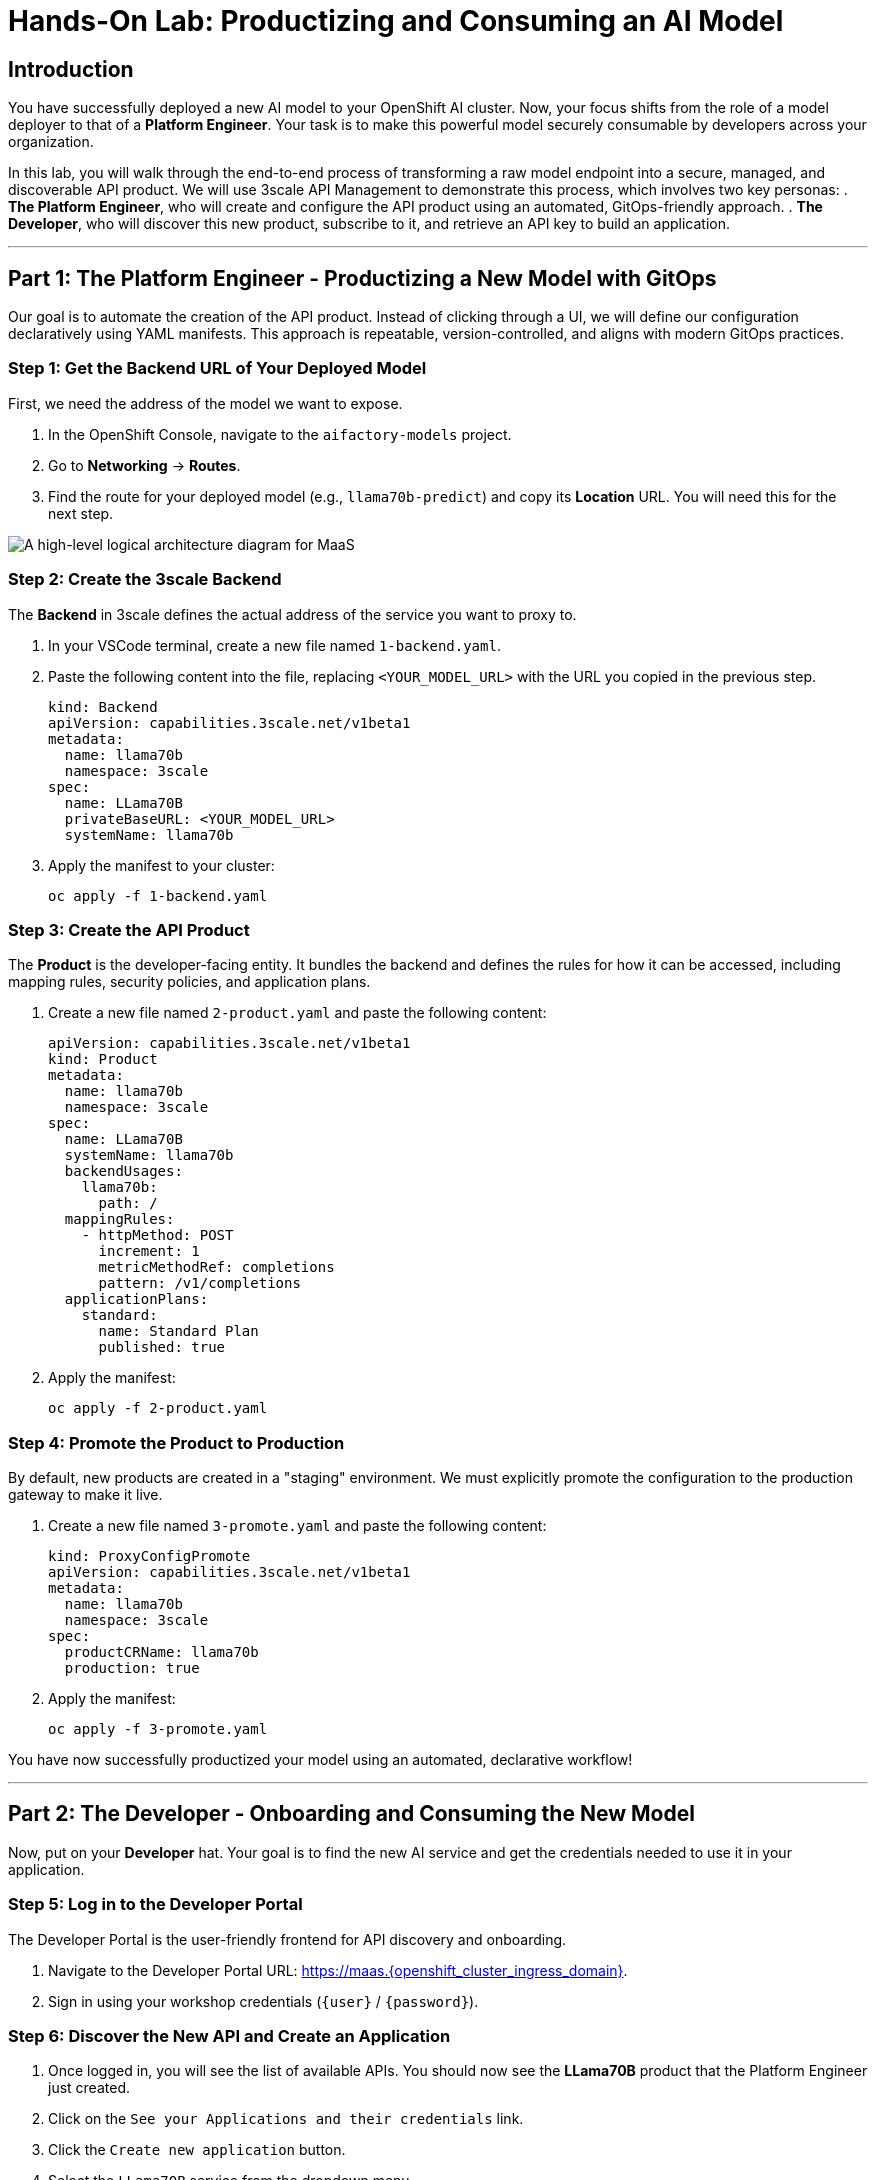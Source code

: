 = Hands-On Lab: Productizing and Consuming an AI Model

== Introduction

You have successfully deployed a new AI model to your OpenShift AI cluster. Now, your focus shifts from the role of a model deployer to that of a **Platform Engineer**. Your task is to make this powerful model securely consumable by developers across your organization.

In this lab, you will walk through the end-to-end process of transforming a raw model endpoint into a secure, managed, and discoverable API product. We will use 3scale API Management to demonstrate this process, which involves two key personas:
.   **The Platform Engineer**, who will create and configure the API product using an automated, GitOps-friendly approach.
.   **The Developer**, who will discover this new product, subscribe to it, and retrieve an API key to build an application.

---

== Part 1: The Platform Engineer - Productizing a New Model with GitOps

Our goal is to automate the creation of the API product. Instead of clicking through a UI, we will define our configuration declaratively using YAML manifests. This approach is repeatable, version-controlled, and aligns with modern GitOps practices.

=== Step 1: Get the Backend URL of Your Deployed Model

First, we need the address of the model we want to expose.

. In the OpenShift Console, navigate to the `aifactory-models` project.
. Go to *Networking* -> *Routes*.
. Find the route for your deployed model (e.g., `llama70b-predict`) and copy its *Location* URL. You will need this for the next step.

image::MAAS-Arch-drawio.png[A high-level logical architecture diagram for MaaS, align="center"]

=== Step 2: Create the 3scale Backend

The *Backend* in 3scale defines the actual address of the service you want to proxy to.

. In your VSCode terminal, create a new file named `1-backend.yaml`.
. Paste the following content into the file, replacing `<YOUR_MODEL_URL>` with the URL you copied in the previous step.
+
[source,yaml]
----
kind: Backend
apiVersion: capabilities.3scale.net/v1beta1
metadata:
  name: llama70b
  namespace: 3scale
spec:
  name: LLama70B
  privateBaseURL: <YOUR_MODEL_URL>
  systemName: llama70b
----

. Apply the manifest to your cluster:
+
[source,bash,role="execute"]
----
oc apply -f 1-backend.yaml
----

=== Step 3: Create the API Product

The *Product* is the developer-facing entity. It bundles the backend and defines the rules for how it can be accessed, including mapping rules, security policies, and application plans.

. Create a new file named `2-product.yaml` and paste the following content:
+
[source,yaml]
----
apiVersion: capabilities.3scale.net/v1beta1
kind: Product
metadata:
  name: llama70b
  namespace: 3scale
spec:
  name: LLama70B
  systemName: llama70b
  backendUsages:
    llama70b:
      path: /
  mappingRules:
    - httpMethod: POST
      increment: 1
      metricMethodRef: completions
      pattern: /v1/completions
  applicationPlans:
    standard:
      name: Standard Plan
      published: true
----
. Apply the manifest:
+
[source,bash,role="execute"]
----
oc apply -f 2-product.yaml
----

=== Step 4: Promote the Product to Production

By default, new products are created in a "staging" environment. We must explicitly promote the configuration to the production gateway to make it live.

. Create a new file named `3-promote.yaml` and paste the following content:
+
[source,yaml]
----
kind: ProxyConfigPromote
apiVersion: capabilities.3scale.net/v1beta1
metadata:
  name: llama70b
  namespace: 3scale
spec:
  productCRName: llama70b
  production: true
----
. Apply the manifest:
+
[source,bash,role="execute"]
----
oc apply -f 3-promote.yaml
----

You have now successfully productized your model using an automated, declarative workflow!

---

== Part 2: The Developer - Onboarding and Consuming the New Model

Now, put on your **Developer** hat. Your goal is to find the new AI service and get the credentials needed to use it in your application.

=== Step 5: Log in to the Developer Portal

The Developer Portal is the user-friendly frontend for API discovery and onboarding.

. Navigate to the Developer Portal URL: https://maas.{openshift_cluster_ingress_domain}[https://maas.{openshift_cluster_ingress_domain},window=_blank].
. Sign in using your workshop credentials (`{user}` / `{password}`).

=== Step 6: Discover the New API and Create an Application

. Once logged in, you will see the list of available APIs. You should now see the **LLama70B** product that the Platform Engineer just created.
. Click on the `See your Applications and their credentials` link.
. Click the `Create new application` button.
. Select the `LLama70B` service from the dropdown menu.
. Give your application a name, for example, `My Llama70B App`, and click `Create Application`.

=== Step 7: Get Your API Key and Endpoint Details

Your application is now created and subscribed to the service. The portal will display the crucial information you need to make API calls:
* **Production API Endpoint URL**: The public address for the service.
* **Model Name**: The identifier for the model you need to specify in your requests.
* **API Key**: Your unique credential for authenticating your application.

**Copy and save this information.** You will use it in the next step.

image::MAAS-3scale architecture.png[A diagram showing the conceptual flow of a request through a MaaS architecture, align="center"]

---

== Part 3: Testing Your New Product

Let's make a real request to the model using the credentials you just obtained.

. Open a terminal and use the following `curl` command template.
. Replace `<ENDPOINT_URL>`, `<API_KEY>`, and `<MODEL_NAME>` with the values you saved from the developer portal.
+
[source,bash,role="execute",subs="+macros,+attributes"]
----
curl -k -X 'POST' \
  '<ENDPOINT_URL>/v1/completions' \
  -H 'accept: application/json' \
  -H 'Content-Type: application/json' \
  -H 'Authorization: Bearer <API_KEY>' \
  -d '{
  "model": "<MODEL_NAME>",
  "prompt": "The three most important things for a successful AI strategy are",
  "max_tokens": 50,
  "temperature": 0.1
}'
----

If successful, you will receive a JSON response from your AI model, streamed through your securely managed API Gateway.

== Recap

In this lab, you experienced the full lifecycle of productizing an AI model.

* As a **Platform Engineer**, you used a declarative, GitOps-friendly approach to create and publish a new, secure API product.
* As a **Developer**, you used a self-service portal to discover the API, create an application, and get the credentials needed to consume it.

This workflow is the foundation of a scalable and secure Models-as-a-Service platform.
